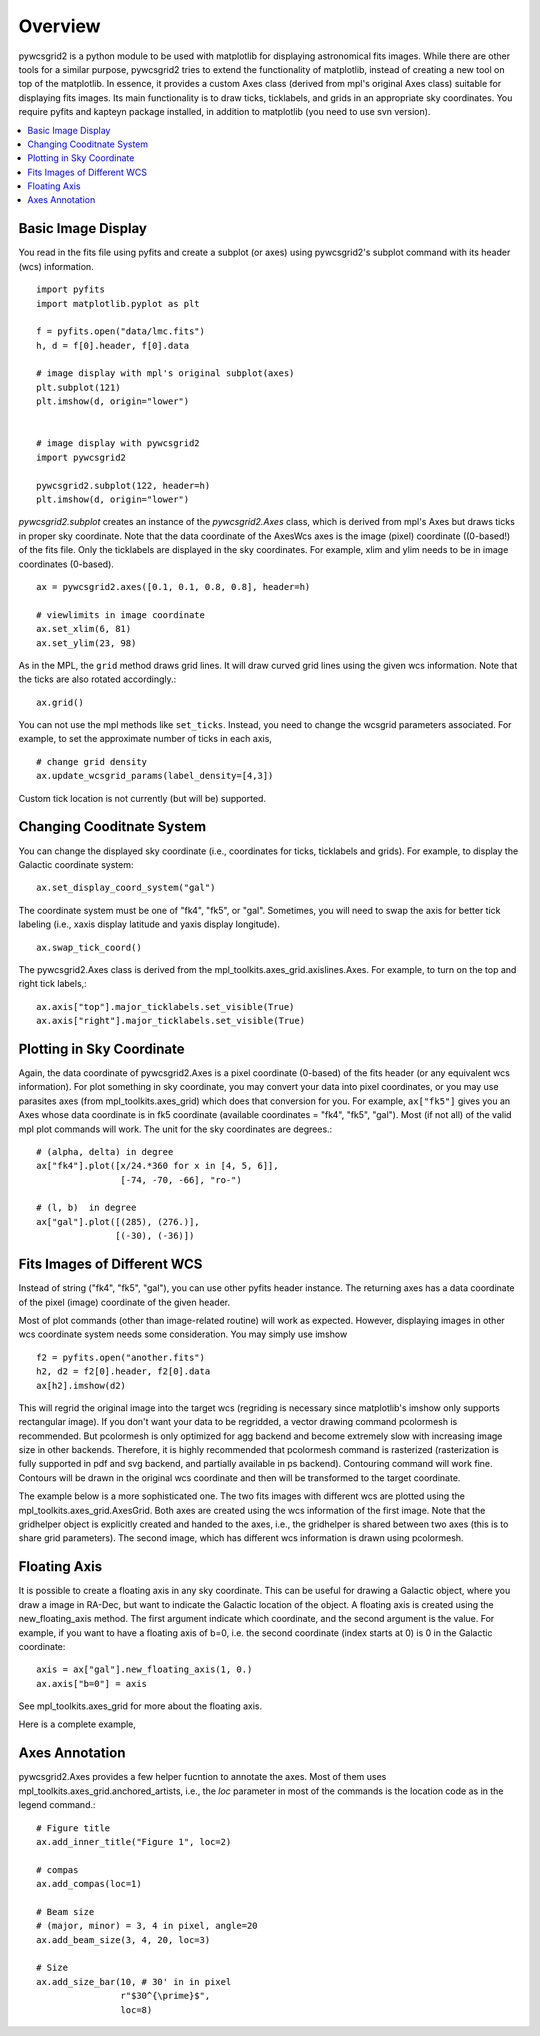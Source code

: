 ========
Overview
========

pywcsgrid2 is a python module to be used with matplotlib for
displaying astronomical fits images.  While there are other tools for
a similar purpose, pywcsgrid2 tries to extend the functionality of
matplotlib, instead of creating a new tool on top of the matplotlib.
In essence, it provides a custom Axes class (derived from mpl's
original Axes class) suitable for displaying fits images.  Its main
functionality is to draw ticks, ticklabels, and grids in an
appropriate sky coordinates.  You require pyfits and kapteyn package
installed, in addition to matplotlib (you need to use svn version).

.. contents::
   :depth: 1
   :local:


Basic Image Display
===================

You read in the fits file using pyfits and create a subplot (or axes)
using pywcsgrid2's subplot command  with its header (wcs) information. ::

    import pyfits
    import matplotlib.pyplot as plt

    f = pyfits.open("data/lmc.fits")
    h, d = f[0].header, f[0].data

    # image display with mpl's original subplot(axes)
    plt.subplot(121)
    plt.imshow(d, origin="lower")


    # image display with pywcsgrid2
    import pywcsgrid2

    pywcsgrid2.subplot(122, header=h)
    plt.imshow(d, origin="lower")

.. plot:: figures/demo_basic1.py

*pywcsgrid2.subplot* creates an instance of the *pywcsgrid2.Axes* class, which
is derived from mpl's Axes but draws ticks in proper sky coordinate.
Note that the data coordinate of the AxesWcs axes is the image (pixel)
coordinate ((0-based!) of the fits file. Only the ticklabels are
displayed in the sky coordinates.  For example, xlim and ylim needs to
be in image coordinates (0-based). ::

    ax = pywcsgrid2.axes([0.1, 0.1, 0.8, 0.8], header=h)

    # viewlimits in image coordinate
    ax.set_xlim(6, 81)
    ax.set_ylim(23, 98)


As in the MPL, the ``grid`` method draws grid lines. It will draw
curved grid lines using the given wcs information. Note that
the ticks are also rotated accordingly.::

    ax.grid()

You can not use the mpl methods like ``set_ticks``. Instead, you need
to change the wcsgrid parameters associated. For example, to set the
approximate number of ticks in each axis, ::

  # change grid density
  ax.update_wcsgrid_params(label_density=[4,3])

.. plot:: figures/demo_basic2.py

Custom tick location is not currently (but will be) supported.

Changing Cooditnate System
==========================

You can change the displayed sky coordinate (i.e., coordinates for
ticks, ticklabels and grids). For example, to display the Galactic
coordinate system::

    ax.set_display_coord_system("gal")

The coordinate system must be one of "fk4", "fk5", or "gal".
Sometimes, you will need to swap the axis for better tick labeling
(i.e., xaxis display latitude and yaxis display longitude). ::

    ax.swap_tick_coord()

The pywcsgrid2.Axes class is derived from the
mpl_toolkits.axes_grid.axislines.Axes. For example, to turn on the top
and right tick labels,::

  ax.axis["top"].major_ticklabels.set_visible(True)
  ax.axis["right"].major_ticklabels.set_visible(True)

.. plot:: figures/demo_basic3.py


Plotting in Sky Coordinate
==========================

Again, the data coordinate of pywcsgrid2.Axes is a pixel coordinate
(0-based) of the fits header (or any equivalent wcs information).  For
plot something in sky coordinate, you may convert your data into pixel
coordinates, or you may use parasites axes (from
mpl_toolkits.axes_grid) which does that conversion for you. For
example, ``ax["fk5"]`` gives you an Axes whose data coordinate is in
fk5 coordinate (available coordinates = "fk4", "fk5", "gal"). Most (if
not all) of the valid mpl plot commands will work. The unit for the
sky coordinates are degrees.::

  # (alpha, delta) in degree
  ax["fk4"].plot([x/24.*360 for x in [4, 5, 6]],
                  [-74, -70, -66], "ro-")

  # (l, b)  in degree
  ax["gal"].plot([(285), (276.)],
                 [(-30), (-36)])

.. plot:: figures/demo_basic4.py


Fits Images of Different WCS
============================

Instead of string ("fk4", "fk5", "gal"), you can use other pyfits
header instance. The returning axes has a data coordinate of the pixel
(image) coordinate of the given header.

Most of plot commands (other than image-related routine) will work as
expected.  However, displaying images in other wcs coordinate system
needs some consideration. You may simply use imshow ::

  f2 = pyfits.open("another.fits")
  h2, d2 = f2[0].header, f2[0].data
  ax[h2].imshow(d2)

This will regrid the original image into the target wcs (regriding is
necessary since matplotlib's imshow only supports rectangular
image). If you don't want your data to be regridded, a vector drawing
command pcolormesh is recommended. But pcolormesh is only optimized for agg
backend and become extremely slow with increasing image size in other
backends. Therefore, it is highly recommended
that pcolormesh command is rasterized (rasterization is
fully supported in pdf and svg backend, and partially available in ps
backend). Contouring command will work fine. Contours will be drawn in
the original wcs coordinate and then will be transformed to the target
coordinate.

The example below is a more sophisticated one. The two fits images
with different wcs are plotted using the
mpl_toolkits.axes_grid.AxesGrid. Both axes are created using the wcs
information of the first image. Note that the gridhelper object is
explicitly created and handed to the axes, i.e., the gridhelper is
shared between two axes (this is to share grid parameters). The second
image, which has different wcs information is drawn using pcolormesh.


.. plot:: figures/demo_skyview.py
   :include-source:

Floating Axis
=============

It is possible to create a floating axis in any sky coordinate. This
can be useful for drawing a Galactic object, where you draw a image in
RA-Dec, but want to indicate the Galactic location of the object. A
floating axis is created using the new_floating_axis method. The first
argument indicate which coordinate, and the second argument is the
value. For example, if you want to have a floating axis of b=0,
i.e. the second coordinate (index starts at 0) is 0 in the Galactic
coordinate::

  axis = ax["gal"].new_floating_axis(1, 0.)
  ax.axis["b=0"] = axis

See mpl_toolkits.axes_grid for more about the floating axis.

Here is a complete example,

.. plot:: figures/demo_floating_axis.py
   :include-source:


Axes Annotation
===============

pywcsgrid2.Axes provides a few helper fucntion to annotate the
axes. Most of them uses mpl_toolkits.axes_grid.anchored_artists, i.e.,
the *loc* parameter in most of the commands is the location code as in
the legend command.::

    # Figure title
    ax.add_inner_title("Figure 1", loc=2)

    # compas
    ax.add_compas(loc=1)

    # Beam size
    # (major, minor) = 3, 4 in pixel, angle=20
    ax.add_beam_size(3, 4, 20, loc=3)

    # Size
    ax.add_size_bar(10, # 30' in in pixel
                    r"$30^{\prime}$",
                    loc=8)



.. plot:: figures/demo_compas.py
   :include-source:


